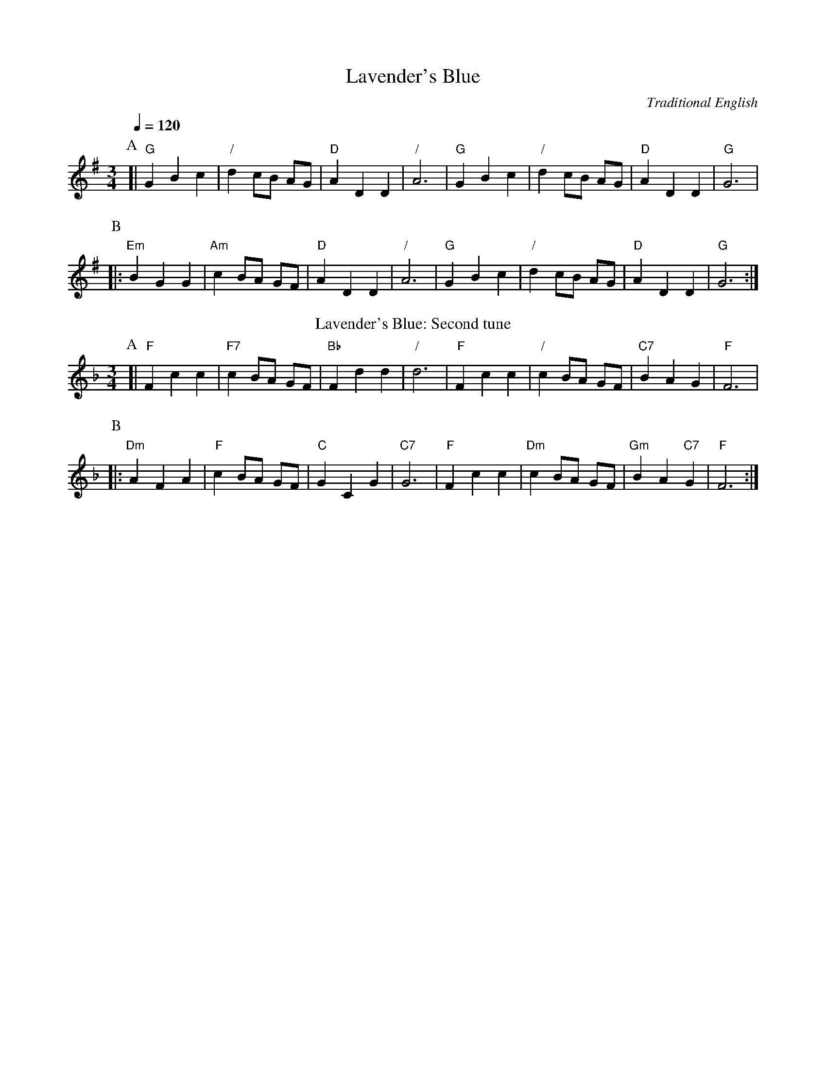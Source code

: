 X:405
T:Lavender's Blue
C:Traditional English
L:1/4
M:3/4
%%MIDI beat 100 95 80
H:For the dance by Charles Bolton
S:Colin Hume's website,  colinhume.com  - chords can also be printed below the stave.
Q:1/4=120
K:G
P:A
[| "G"GBc | "/"d c/B/ A/G/ | "D"ADD | "/"A3 | "G"GBc | "/"d c/B/ A/G/ | "D"ADD | "G"G3 |
P:B
|: "Em"BGG | "Am"c B/A/ G/F/ | "D"ADD | "/"A3 | "G"GBc | "/"d c/B/ A/G/ | "D"ADD | "G"G3 :|
N:Replace by blank line and X field
T:Lavender's Blue: Second tune
K:F
P:A
[| "F"Fcc | "F7"c B/A/ G/F/ | "Bb"Fdd | "/"d3 | "F"Fcc | "/"c B/A/ G/F/ | "C7"BA G | "F"F3 |
P:B
|: "Dm"AFA | "F"c B/A/ G/F/ | "C"GCG | "C7"G3 | "F"Fcc | "Dm"c B/A/ G/F/ | "Gm"BA "C7"G | "F"F3 :|
